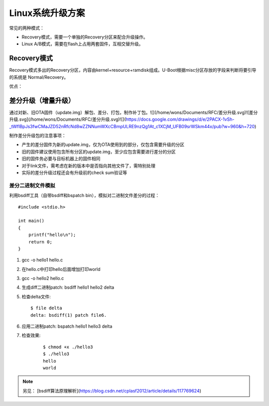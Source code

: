 Linux系统升级方案
===========================================================

常见的两种模式：

- Recovery模式，需要一个单独的Recovery分区来配合升级操作。

- Linux A/B模式，需要在flash上占用两套固件，互相交替升级。

Recovery模式
-----------------------------------------------------------

Recovery模式多出的Recovery分区，内容由kernel+resource+ramdisk组成。U-Boot根据misc分区存放的字段来判断将要引导的系统是 Normal/Recovery。

优点：

差分升级（增量升级）
-----------------------------------------------------------

通过对新、旧OTA固件（update.img）解包、差分、打包，制作补丁包。![](/home/wons/Documents/RFC/差分升级.svg)![差分升级.svg](/home/wons/Documents/RFC/差分升级.svg)![](https://docs.google.com/drawings/d/e/2PACX-1vSh-_tWflBpJs3fwCMaJZD52nRfcNd8wZZNNumWXcCBmpULRE9nzQg1At_c1XCjM_UFB09srWSkm44x/pub?w=960&h=720)

制作差分升级包的注意事项：

- 产生的差分固件为新的update.img，仅为OTA使用到的部分，仅包含需要升级的分区

- 旧的固件建议使用包含所有分区的update.img，至少应包含需要进行差分的分区

- 旧的固件务必要与目标机器上的固件相同

- 对于link文件，需考虑在新的版本中是否指向其他文件了，需特别处理

- 实际的差分升级过程还会有升级前的check sum验证等
  
差分二进制文件模拟
^^^^^^^^^^^^^^^^^^^^^^^^^^^^^^^^^^^^^^^^^^^^^^^^^^^^^^^^^^^

利用bsdiff工具（自带bsdiff和bspatch bin），模拟对二进制文件差分的过程：

::

    #include <stdio.h>

    int main()
    {
        printf("hello\n");
        return 0;
    }

1. gcc -o hello1 hello.c

2. 在hello.c中打印hello后面增加打印world

3. gcc -o hello2 hello.c

4. 生成diff二进制patch: bsdiff hello1 hello2 delta

5. 检查delta文件: 
   
   ::

        $ file delta 
        delta: bsdiff(1) patch file6.

6. 应用二进制patch: bspatch hello1 hello3 delta

7. 检查效果:
   
    ::


        $ chmod +x ./hello3
        $ ./hello3
        hello
        world

.. note:: 另见： [bsdiff算法原理解析](https://blog.csdn.net/cplasf2012/article/details/117769624)
